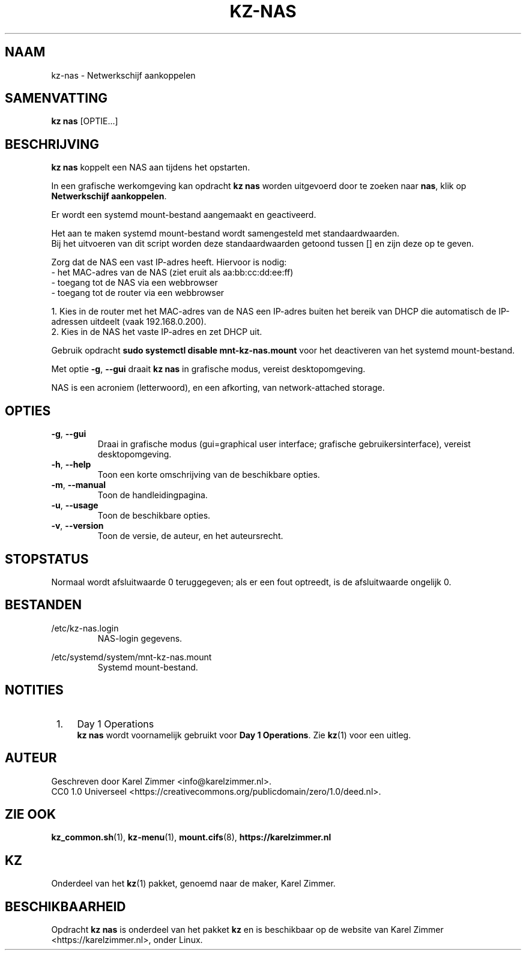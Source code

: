 .\"############################################################################
.\"# SPDX-FileComment: Man page for kz-nas
.\"#
.\"# SPDX-FileCopyrightText: Karel Zimmer <info@karelzimmer.nl>
.\"# SPDX-License-Identifier: CC0-1.0
.\"############################################################################
.\"
.TH "KZ-NAS" "1" "4.2.1" "KZ" "Handleiding kz"
.\"
.\"
.SH NAAM
kz-nas\ - Netwerkschijf aankoppelen
.\"
.\"
.SH SAMENVATTING
.B kz nas
[OPTIE...]
.\"
.\"
.SH BESCHRIJVING
\fBkz nas\fR koppelt een NAS aan tijdens het opstarten.
.sp
In een grafische werkomgeving kan opdracht \fBkz nas\fR worden uitgevoerd door
te zoeken naar \fBnas\fR, klik op \fBNetwerkschijf aankoppelen\fR.
.sp
Er wordt een systemd mount-bestand aangemaakt en geactiveerd.
.sp
Het aan te maken systemd mount-bestand wordt samengesteld met standaardwaarden.
.br
Bij het uitvoeren van dit script worden deze standaardwaarden getoond tussen []
en zijn deze op te geven.
.sp
Zorg dat de NAS een vast IP-adres heeft.  Hiervoor is nodig:
 -  het MAC-adres van de NAS (ziet eruit als aa:bb:cc:dd:ee:ff)
 -  toegang tot de NAS via een webbrowser
 -  toegang tot de router via een webbrowser
.sp
 1. Kies in de router met het MAC-adres van de NAS een IP-adres buiten het
bereik van DHCP die automatisch de IP-adressen uitdeelt (vaak 192.168.0.200).
 2. Kies in de NAS het vaste IP-adres en zet DHCP uit.
.sp
Gebruik opdracht \fBsudo systemctl disable mnt-kz-nas.mount\fR voor het
deactiveren van het systemd mount-bestand.
.sp
Met optie \fB-g\fR, \fB--gui\fR draait \fBkz nas\fR in grafische modus, vereist
desktopomgeving.
.sp
NAS is een acroniem (letterwoord), en een afkorting, van network-attached
storage.
.\"
.\"
.SH OPTIES
.TP
\fB-g\fR, \fB--gui\fR
Draai in grafische modus (gui=graphical user interface; grafische
gebruikersinterface), vereist desktopomgeving.
.TP
\fB-h\fR, \fB--help\fR
Toon een korte omschrijving van de beschikbare opties.
.TP
\fB-m\fR, \fB--manual\fR
Toon de handleidingpagina.
.TP
\fB-u\fR, \fB--usage\fR
Toon de beschikbare opties.
.TP
\fB-v\fR, \fB--version\fR
Toon de versie, de auteur, en het auteursrecht.
.\"
.\"
.SH STOPSTATUS
Normaal wordt afsluitwaarde 0 teruggegeven; als er een fout optreedt, is de
afsluitwaarde ongelijk 0.
.\"
.\"
.SH BESTANDEN
/etc/kz-nas.login
.RS
NAS-login gegevens.
.RE
.sp
/etc/systemd/system/mnt-kz-nas.mount
.RS
Systemd mount-bestand.
.RE.\"
.\"
.SH NOTITIES
.IP " 1." 4
Day 1 Operations
.RS 4
\fBkz nas\fR wordt voornamelijk gebruikt voor \fBDay 1 Operations\fR. Zie
\fBkz\fR(1) voor een uitleg.
.RE
.\"
.\"
.SH AUTEUR
Geschreven door Karel Zimmer <info@karelzimmer.nl>.
.br
CC0 1.0 Universeel <https://creativecommons.org/publicdomain/zero/1.0/deed.nl>.
.\"
.\"
.SH ZIE OOK
\fBkz_common.sh\fR(1),
\fBkz-menu\fR(1),
\fBmount.cifs\fR(8),
\fBhttps://karelzimmer.nl\fR
.\"
.\"
.SH KZ
Onderdeel van het \fBkz\fR(1) pakket, genoemd naar de maker, Karel Zimmer.
.\"
.\"
.SH BESCHIKBAARHEID
Opdracht \fBkz nas\fR is onderdeel van het pakket \fBkz\fR en is beschikbaar op
de website van Karel Zimmer <https://karelzimmer.nl>, onder Linux.
